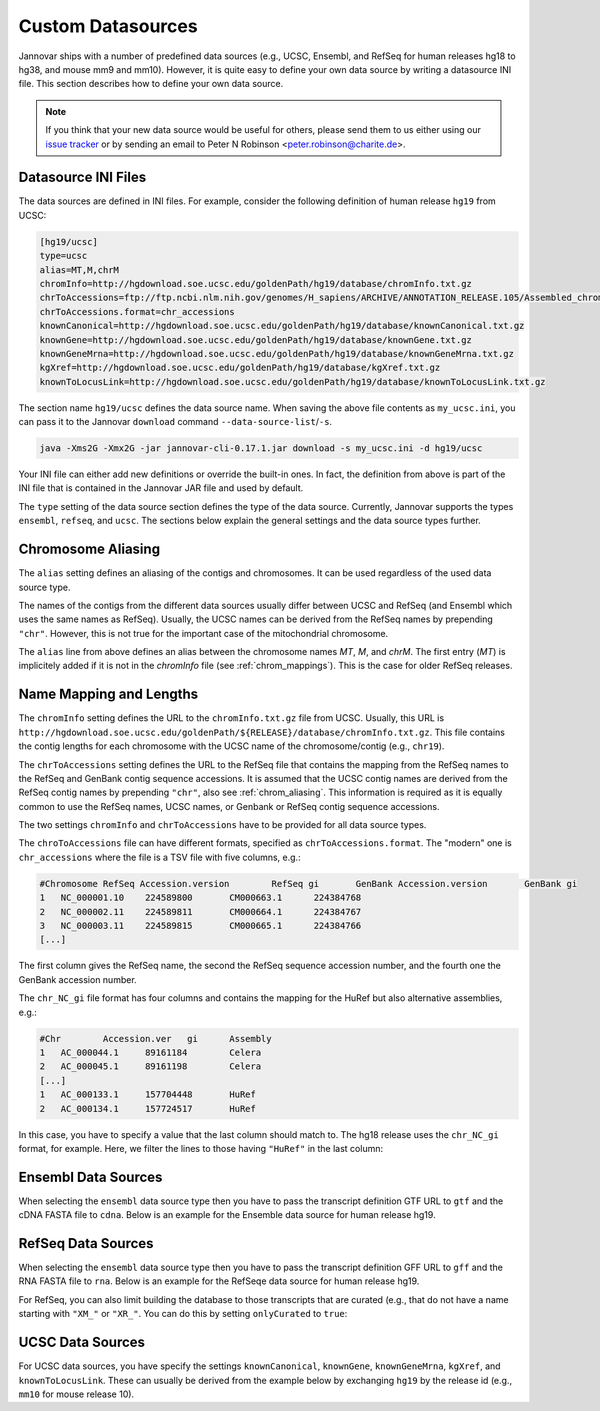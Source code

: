 .. _custom_datasource:

Custom Datasources
==================

Jannovar ships with a number of predefined data sources (e.g., UCSC, Ensembl, and RefSeq for human releases hg18 to hg38, and mouse mm9 and mm10).
However, it is quite easy to define your own data source by writing a datasource INI file.
This section describes how to define your own data source.

.. note::

    If you think that your new data source would be useful for others, please send them to us either using our `issue tracker <https://github.com/charite/jannovar/issues>`_ or by sending an email to Peter N Robinson <peter.robinson@charite.de>.

Datasource INI Files
--------------------

The data sources are defined in INI files.
For example, consider the following definition of human release ``hg19`` from UCSC:

.. code-block:: ini

    [hg19/ucsc]
    type=ucsc
    alias=MT,M,chrM
    chromInfo=http://hgdownload.soe.ucsc.edu/goldenPath/hg19/database/chromInfo.txt.gz
    chrToAccessions=ftp://ftp.ncbi.nlm.nih.gov/genomes/H_sapiens/ARCHIVE/ANNOTATION_RELEASE.105/Assembled_chromosomes/chr_accessions_GRCh37.p13
    chrToAccessions.format=chr_accessions
    knownCanonical=http://hgdownload.soe.ucsc.edu/goldenPath/hg19/database/knownCanonical.txt.gz
    knownGene=http://hgdownload.soe.ucsc.edu/goldenPath/hg19/database/knownGene.txt.gz
    knownGeneMrna=http://hgdownload.soe.ucsc.edu/goldenPath/hg19/database/knownGeneMrna.txt.gz
    kgXref=http://hgdownload.soe.ucsc.edu/goldenPath/hg19/database/kgXref.txt.gz
    knownToLocusLink=http://hgdownload.soe.ucsc.edu/goldenPath/hg19/database/knownToLocusLink.txt.gz

The section name ``hg19/ucsc`` defines the data source name.
When saving the above file contents as ``my_ucsc.ini``, you can pass it to the Jannovar ``download`` command ``--data-source-list``/``-s``.

.. code-block:: bash

    java -Xms2G -Xmx2G -jar jannovar-cli-0.17.1.jar download -s my_ucsc.ini -d hg19/ucsc

Your INI file can either add new definitions or override the built-in ones.
In fact, the definition from above is part of the INI file that is contained in the Jannovar JAR file and used by default.

The ``type`` setting of the data source section defines the type of the data source.
Currently, Jannovar supports the types ``ensembl``, ``refseq``, and ``ucsc``.
The sections below explain the general settings and the data source types further.

.. _chrom_aliasing:

Chromosome Aliasing
-------------------

The ``alias`` setting defines an aliasing of the contigs and chromosomes.
It can be used regardless of the used data source type.

The names of the contigs from the different data sources usually differ between UCSC and RefSeq (and Ensembl which uses the same names as RefSeq).
Usually, the UCSC names can be derived from the RefSeq names by prepending ``"chr"``.
However, this is not true for the important case of the mitochondrial chromosome.

The ``alias`` line from above defines an alias between the chromosome names *MT*, *M*, and *chrM*.
The first entry (*MT*) is implicitely added if it is not in the *chromInfo* file (see :ref:`chrom_mappings`).
This is the case for older RefSeq releases.

.. _chrom_mappings:

Name Mapping and Lengths
------------------------

The ``chromInfo`` setting defines the URL to the ``chromInfo.txt.gz`` file from UCSC.
Usually, this URL is ``http://hgdownload.soe.ucsc.edu/goldenPath/${RELEASE}/database/chromInfo.txt.gz``.
This file contains the contig lengths for each chromosome with the UCSC name of the chromosome/contig (e.g., ``chr19``).

The ``chrToAccessions`` setting defines the URL to the RefSeq file that contains the mapping from the RefSeq names to the RefSeq and GenBank contig sequence accessions.
It is assumed that the UCSC contig names are derived from the RefSeq contig names by prepending ``"chr"``, also see :ref:`chrom_aliasing`.
This information is required as it is equally common to use the RefSeq names, UCSC names, or Genbank or RefSeq contig sequence accessions.

The two settings ``chromInfo`` and ``chrToAccessions`` have to be provided for all data source types.

The ``chroToAccessions`` file can have different formats, specified as ``chrToAccessions.format``.
The "modern" one is ``chr_accessions`` where the file is a TSV file with five columns, e.g.:

.. code-block:: text

    #Chromosome	RefSeq Accession.version	RefSeq gi	GenBank Accession.version	GenBank gi
    1	NC_000001.10	224589800	CM000663.1	224384768
    2	NC_000002.11	224589811	CM000664.1	224384767
    3	NC_000003.11	224589815	CM000665.1	224384766
    [...]

The first column gives the RefSeq name, the second the RefSeq sequence accession number, and the fourth one the GenBank accession number.

The ``chr_NC_gi`` file format has four columns and contains the mapping for the HuRef but also alternative assemblies, e.g.:

.. code-block:: text

    #Chr	Accession.ver	gi	Assembly
    1	AC_000044.1	89161184	Celera
    2	AC_000045.1	89161198	Celera
    [...]
    1	AC_000133.1	157704448	HuRef
    2	AC_000134.1	157724517	HuRef

In this case, you have to specify a value that the last column should match to.
The hg18 release uses the ``chr_NC_gi`` format, for example.
Here, we filter the lines to those having ``"HuRef"`` in the last column:

.. code-block:: ini
    :emphasize-lines: 5-7

    [hg18/refseq]
    type=refseq
    alias=MT,M,chrM
    chromInfo=http://hgdownload.soe.ucsc.edu/goldenPath/hg18/database/chromInfo.txt.gz
    chrToAccessions=ftp://ftp.ncbi.nlm.nih.gov/genomes/H_sapiens/ARCHIVE/BUILD.36.3/Assembled_chromosomes/chr_NC_gi
    chrToAccessions.format=chr_NC_gi
    chrToAccessions.matchLast=HuRef
    gff=ftp://ftp.ncbi.nlm.nih.gov/genomes/H_sapiens/ARCHIVE/BUILD.36.3/GFF/ref_NCBI36_top_level.gff3.gz
    rna=ftp://ftp.ncbi.nlm.nih.gov/genomes/H_sapiens/ARCHIVE/BUILD.36.3/RNA/rna.fa.gz

Ensembl Data Sources
--------------------

When selecting the ``ensembl`` data source type then you have to pass the transcript definition GTF URL to ``gtf`` and the cDNA FASTA file to ``cdna``.
Below is an example for the Ensemble data source for human release hg19.

.. code-block:: ini
    :emphasize-lines: 7-8

    [hg19/ensembl]
    type=ensembl
    alias=MT,M,chrM
    chromInfo=http://hgdownload.soe.ucsc.edu/goldenPath/hg19/database/chromInfo.txt.gz
    chrToAccessions=ftp://ftp.ncbi.nlm.nih.gov/genomes/H_sapiens/ARCHIVE/ANNOTATION_RELEASE.105/Assembled_chromosomes/chr_accessions_GRCh37.p13
    chrToAccessions.format=chr_accessions
    gtf=ftp://ftp.ensembl.org/pub/release-74/gtf/homo_sapiens/Homo_sapiens.GRCh37.74.gtf.gz
    cdna=ftp://ftp.ensembl.org/pub/release-74/fasta/homo_sapiens/cdna/Homo_sapiens.GRCh37.74.cdna.all.fa.gz

RefSeq Data Sources
-------------------

When selecting the ``ensembl`` data source type then you have to pass the transcript definition GFF URL to ``gff`` and the RNA FASTA file to ``rna``.
Below is an example for the RefSeqe data source for human release hg19.

.. code-block:: ini
    :emphasize-lines: 7-8

    [hg19/refseq]
    type=refseq
    alias=MT,M,chrM
    chromInfo=http://hgdownload.soe.ucsc.edu/goldenPath/hg19/database/chromInfo.txt.gz
    chrToAccessions=ftp://ftp.ncbi.nlm.nih.gov/genomes/H_sapiens/ARCHIVE/ANNOTATION_RELEASE.105/Assembled_chromosomes/chr_accessions_GRCh37.p13
    chrToAccessions.format=chr_accessions
    gff=ftp://ftp.ncbi.nlm.nih.gov/genomes/H_sapiens/ARCHIVE/ANNOTATION_RELEASE.105/GFF/ref_GRCh37.p13_top_level.gff3.gz
    rna=ftp://ftp.ncbi.nlm.nih.gov/genomes/H_sapiens/ARCHIVE/ANNOTATION_RELEASE.105/RNA/rna.fa.gz

For RefSeq, you can also limit building the database to those transcripts that are curated (e.g., that do not have a name starting with ``"XM_"`` or ``"XR_"``.
You can do this by setting ``onlyCurated`` to ``true``:

.. code-block:: ini
    :emphasize-lines: 4

    [hg19/refseq_curated]
    type=refseq
    alias=MT,M,chrM
    onlyCurated=true
    chromInfo=http://hgdownload.soe.ucsc.edu/goldenPath/hg19/database/chromInfo.txt.gz
    chrToAccessions=ftp://ftp.ncbi.nlm.nih.gov/genomes/H_sapiens/ARCHIVE/ANNOTATION_RELEASE.105/Assembled_chromosomes/chr_accessions_GRCh37.p13
    chrToAccessions.format=chr_accessions
    gff=ftp://ftp.ncbi.nlm.nih.gov/genomes/H_sapiens/ARCHIVE/ANNOTATION_RELEASE.105/GFF/ref_GRCh37.p13_top_level.gff3.gz
    rna=ftp://ftp.ncbi.nlm.nih.gov/genomes/H_sapiens/ARCHIVE/ANNOTATION_RELEASE.105/RNA/rna.fa.gz

UCSC Data Sources
-----------------

For UCSC data sources, you have specify the settings ``knownCanonical``, ``knownGene``, ``knownGeneMrna``, ``kgXref``, and ``knownToLocusLink``.
These can usually be derived from the example below by exchanging ``hg19`` by the release id (e.g., ``mm10`` for mouse release 10).

.. code-block:: ini
    :emphasize-lines: 7-10

    [hg19/ucsc]
    type=ucsc
    alias=MT,M,chrM
    chromInfo=http://hgdownload.soe.ucsc.edu/goldenPath/hg19/database/chromInfo.txt.gz
    chrToAccessions=ftp://ftp.ncbi.nlm.nih.gov/genomes/H_sapiens/ARCHIVE/ANNOTATION_RELEASE.105/Assembled_chromosomes/chr_accessions_GRCh37.p13
    chrToAccessions.format=chr_accessions
    knownCanonical=http://hgdownload.soe.ucsc.edu/goldenPath/hg19/database/knownCanonical.txt.gz
    knownGene=http://hgdownload.soe.ucsc.edu/goldenPath/hg19/database/knownGene.txt.gz
    knownGeneMrna=http://hgdownload.soe.ucsc.edu/goldenPath/hg19/database/knownGeneMrna.txt.gz
    kgXref=http://hgdownload.soe.ucsc.edu/goldenPath/hg19/database/kgXref.txt.gz
    knownToLocusLink=http://hgdownload.soe.ucsc.edu/goldenPath/hg19/database/knownToLocusLink.txt.gz

